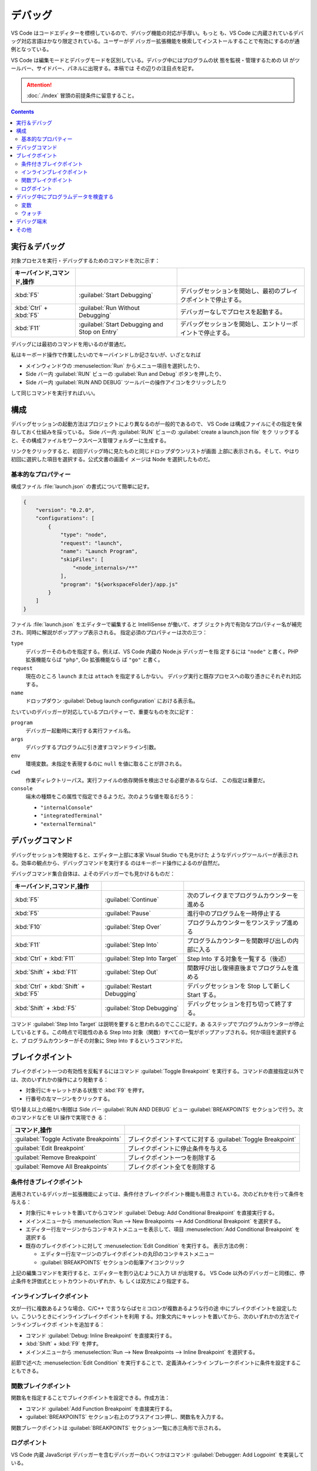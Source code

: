 ======================================================================
デバッグ
======================================================================

VS Code はコードエディターを標榜しているので、デバッグ機能の対応が手厚い。もっと
も、VS Code に内蔵されているデバッグ対応言語はかなり限定されている。ユーザーがデ
バッガー拡張機能を検索してインストールすることで有効にするのが通例となっている。

VS Code は編集モードとデバッグモードを区別している。デバッグ中にはプログラムの状
態を監視・管理するための UI がツールバー、サイドバー、パネルに出現する。本稿では
その辺りの注目点を記す。

.. attention::

   :doc:`./index` 冒頭の前提条件に留意すること。

.. contents::

実行＆デバッグ
=======================================================================

対象プロセスを実行・デバッグするためのコマンドを次に示す：

.. csv-table::
   :delim: @
   :header: キーバインド,コマンド,操作

   :kbd:`F5` @ :guilabel:`Start Debugging` @ デバッグセッションを開始し、最初のブレイクポイントで停止する。
   :kbd:`Ctrl` + :kbd:`F5` @ :guilabel:`Run Without Debugging` @ デバッガーなしでプロセスを起動する。
   :kbd:`F11` @ :guilabel:`Start Debugging and Stop on Entry` @ デバッグセッションを開始し、エントリーポイントで停止する。

デバッグには最初のコマンドを用いるのが普通だ。

私はキーボード操作で作業したいのでキーバインドしか記さないが、いざとなれば

* メインウィンドウの :menuselection:`Run` からメニュー項目を選択したり、
* Side バー内 :guilabel:`RUN` ビューの :guilabel:`Run and Debug` ボタンを押したり、
* Side バー内 :guilabel:`RUN AND DEBUG` ツールバーの操作アイコンをクリックしたり

して同じコマンドを実行すればいい。

構成
=======================================================================

デバッグセッションの起動方法はプロジェクトにより異なるのが一般的であるので、
VS Code は構成ファイルにその指定を保存しておく仕組みを採っている。
Side バー内 :guilabel:`RUN` ビューの :guilabel:`create a launch.json file` をク
リックすると、その構成ファイルをワークスペース管理フォルダーに生成する。

リンクをクリックすると、初回デバッグ時に見たものと同じドロップダウンリストが画面
上部に表示される。そして、やはり初回に選択した項目を選択する。公式文書の画面イ
メージは Node を選択したものだ。

基本的なプロパティー
-----------------------------------------------------------------------

構成ファイル :file:`launch.json` の書式について簡単に記す。

.. code:: json

   {
       "version": "0.2.0",
       "configurations": [
           {
               "type": "node",
               "request": "launch",
               "name": "Launch Program",
               "skipFiles": [
                   "<node_internals>/**"
               ],
               "program": "${workspaceFolder}/app.js"
           }
       ]
   }

ファイル :file:`launch.json` をエディターで編集すると IntelliSense が働いて、オブ
ジェクト内で有効なプロパティー名が補完され、同時に解説がポップアップ表示される。
指定必須のプロパティーは次の三つ：

``type``
    デバッガーそのものを指定する。例えば、VS Code 内蔵の Node.js デバッガーを指
    定するには ``"node"`` と書く。PHP 拡張機能ならば ``"php"``, Go 拡張機能なら
    ば ``"go"`` と書く。

``request``
    現在のところ ``launch`` または ``attach`` を指定するしかない。
    デバッグ実行と既存プロセスへの取り憑きにそれぞれ対応する。

``name``
    ドロップダウン :guilabel:`Debug launch configuration` における表示名。

たいていのデバッガーが対応しているプロパティーで、重要なものを次に記す：

``program``
    デバッガー起動時に実行する実行ファイル名。

``args``
    デバッグするプログラムに引き渡すコマンドライン引数。

``env``
    環境変数。未指定を表現するのに ``null`` を値に取ることが許される。

``cwd``
    作業ディレクトリーパス。実行ファイルの依存関係を検出させる必要があるならば、
    この指定は重要だ。

``console``
    端末の種類をこの属性で指定できるようだ。次のような値を取るだろう：

    * ``"internalConsole"``
    * ``"integratedTerminal"``
    * ``"externalTerminal"``

デバッグコマンド
=======================================================================

デバッグセッションを開始すると、エディター上部に本家 Visual Studio でも見かけた
ようなデバッグツールバーが表示される。効率の観点から、デバッグコマンドを実行する
のはキーボード操作によるのが自然だ。

デバッグコマンド集合自体は、よそのデバッガーでも見かけるものだ：

.. csv-table::
   :delim: @
   :header: キーバインド,コマンド,操作

   :kbd:`F5` @ :guilabel:`Continue` @ 次のブレイクまでプログラムカウンターを進める
   :kbd:`F5` @ :guilabel:`Pause` @ 進行中のプログラムを一時停止する
   :kbd:`F10` @ :guilabel:`Step Over` @ プログラムカウンターをワンステップ進める
   :kbd:`F11` @ :guilabel:`Step Into` @ プログラムカウンターを関数呼び出しの内部に入る
   :kbd:`Ctrl` + :kbd:`F11` @ :guilabel:`Step Into Target` @ Step Into する対象を一覧する（後述）
   :kbd:`Shift` + :kbd:`F11` @ :guilabel:`Step Out` @ 関数呼び出し復帰直後までプログラムを進める
   :kbd:`Ctrl` + :kbd:`Shift` + :kbd:`F5` @ :guilabel:`Restart Debugging` @ デバッグセッションを Stop して新しく Start する。
   :kbd:`Shift` + :kbd:`F5` @ :guilabel:`Stop Debugging` @ デバッグセッションを打ち切って終了する。

コマンド :guilabel:`Step Into Target` は説明を要すると思われるのでここに記す。あ
るステップでプログラムカウンターが停止しているとする。この時点で可能性のある
Step Into 対象（関数）すべての一覧がポップアップされる。何か項目を選択すると、プ
ログラムカウンターがその対象に Step Into するというコマンドだ。

ブレイクポイント
=======================================================================

ブレイクポイント一つの有効性を反転するにはコマンド :guilabel:`Toggle Breakpoint`
を実行する。コマンドの直接指定以外では、次のいずれかの操作により発動する：

* 対象行にキャレットがある状態で :kbd:`F9` を押す。
* 行番号の左マージンをクリックする。

切り替え以上の細かい制御は Side バー :guilabel:`RUN AND DEBUG` ビュー
:guilabel:`BREAKPOINTS` セクションで行う。次のコマンドなどを UI 操作で実現でき
る：

.. csv-table::
   :delim: @
   :header: コマンド,操作

   :guilabel:`Toggle Activate Breakpoints` @ ブレイクポイントすべてに対する :guilabel:`Toggle Breakpoint`
   :guilabel:`Edit Breakpoint` @ ブレイクポイントに停止条件を与える
   :guilabel:`Remove Breakpoint` @ ブレイクポイント一つを削除する
   :guilabel:`Remove All Breakpoints` @ ブレイクポイント全てを削除する

条件付きブレイクポイント
-----------------------------------------------------------------------

適用されているデバッガー拡張機能によっては、条件付きブレイクポイント機能も用意さ
れている。次のどれかを行って条件を与える：

* 対象行にキャレットを置いてからコマンド :guilabel:`Debug: Add Conditional Breakpoint`
  を直接実行する。
* メインメニューから
  :menuselection:`Run --> New Breakpoints --> Add Conditional Breakpoint`
  を選択する。
* エディター行左マージンからコンテキストメニューを表示して、項目
  :menuselection:`Add Conditional Breakpoint` を選択する
* 既存のブレイクポイントに対して :menuselection:`Edit Condition` を実行する。
  表示方法の例：

  * エディター行左マージンのブレイクポイントの丸印のコンテキストメニュー
  * :guilabel:`BREAKPOINTS` セクションの鉛筆アイコンクリック

上記の編集コマンドを実行すると、エディターを割り込むように入力 UI が出現する。
VS Code 以外のデバッガーと同様に、停止条件を評価式とヒットカウントのいずれか、も
しくは双方により指定する。

インラインブレイクポイント
-----------------------------------------------------------------------

文が一行に複数あるような場合、C/C++ で言うならばセミコロンが複数あるような行の途
中にブレイクポイントを設定したい。こういうときにインラインブレイクポイントを利用
する。対象文内にキャレットを置いてから、次のいずれかの方法でインラインブレイクポ
イントを追加する：

* コマンド :guilabel:`Debug: Inline Breakpoint` を直接実行する。
* :kbd:`Shift` + :kbd:`F9` を押す。
* メインメニューから :menuselection:`Run --> New Breakpoints --> Inline Breakpoint`
  を選択する。

前節で述べた :menuselection:`Edit Condition` を実行することで、定義済みインライ
ンブレークポイントに条件を設定することもできる。

関数ブレイクポイント
-----------------------------------------------------------------------

関数名を指定することでブレイクポイントを設定できる。作成方法：

* コマンド :guilabel:`Add Function Breakpoint` を直接実行する。
* :guilabel:`BREAKPOINTS` セクション右上のプラスアイコン押し、関数名を入力する。

関数ブレークポイントは :guilabel:`BREAKPOINTS` セクション一覧に赤三角形で示される。

ログポイント
-----------------------------------------------------------------------

VS Code 内蔵 JavaScript デバッガーを含むデバッガーのいくつかはコマンド
:guilabel:`Debugger: Add Logpoint` を実装している。

ログポイントとは、事前に定義しておいた書式の文字列をログ出力するようなブレイクポ
イントだ。この文字列は JavaScript の fstring の要領で中括弧内に評価式を含むこと
ができる。

デバッグ中にプログラムデータを検査する
=======================================================================

変数
-----------------------------------------------------------------------

デバッグ実行中に特定の変数の値をチェックするには、次の方法がある：

* :guilabel:`RUN AND DEBUG` ビュー :guilabel:`VARIABLES` セクションにある変数の
  表示をチェックする。
* エディターで変数にマウスをホバーすると現れるツールチップをチェックする。

:guilabel:`VARIABLES` ビューの変数に関するコンテキストメニューには、変数にアクセ
スする有用なコマンドがある。

.. csv-table::
   :delim: @
   :header: コマンド,操作

   :menuselection:`Set Value` @ 現時点での変数の値を任意に変更する
   :menuselection:`Copy Value` @ 値をクリップボードにコピーする
   :menuselection:`Copy as Expression` @ 識別子や評価式をクリップボードにコピーする

ウォッチ
-----------------------------------------------------------------------

変数というより、それを含む式の評価を動的にチェックしたいことがある。それには
:guilabel:`RUN AND DEBUG` ビュー :guilabel:`WATCH` セクションを利用する。次のい
ずれかの方法で項目を追加する：

* :guilabel:`WATCH` セクションの :guilabel:`Add Expression` アイコンをクリックし
  て式を直接追加する
* :guilabel:`VARIABLES` セクションの項目コンテキストメニューから
  :menuselection:`Add to Watch` を選択する

不要になった項目は Remove 系コマンド各種で削除すればいい。

デバッグ端末
=======================================================================

デバッグ中のシンボルを用いた式をデバッグ端末で評価することができる。

デバッグ端末の表示状態を切り替えるコマンドは :guilabel:`View: Toggle Debug Console`
だ。コマンドを実行するには次のいずれかでよい：

* 直接実行する
* メインメニューの :menuselection:`View --> Debug Console` を選択する
* :guilabel:`Debug` ペインで :guilabel:`DEBUG CONSOLE` タブの表示を切り替える
* :kbd:`Ctrl` + :kbd:`Shift` + :kbd:`Y` を押す

式を最下部のテキストボックスに入力して :kbd:`Enter` を押すと、入力した式が評価さ
れる。Google Chrome 開発者ツールのそれと異なり、入力部と出力部が同一でない。

テキストボックスで改行文字を入力する場合は :kbd:`Shift` + :kbd:`Enter` を押す。

テキストボックスにはエディターの言語モードが適用され、キーワード着色などの固有機
能が有効だ。これが便利かというとそうでもなく、括弧の補完などが有効だと邪魔になる。

その他
=======================================================================

私がまだ必要としていない機能群を以下に記しておく。

構成ファイル :file:`launch.json` での高度な属性設定
    基本的な設定はもちろん必要だ。

複数対象デバッグ
    クライアントサーバーシステムなど、複数のプロセスを含む複雑な
    状況に対応している。使用方法は、デバッグセッションを順次起動すると、後続セッ
    ションが走り始めると同時に、VS Code の UI が複数対象モードに切り替わる。

複合起動構成
    複数対象デバッグを実現するさらなる方法だ。構成には並行して起動する複数の起動
    設定の名前を記載する。オプションで、デバッグセッションそれぞれが開始する前に
    実行される ``preLaunchTask`` を指定することができる。フラグ ``stopAll``
    は、セッション一つを手動で終了させたときに、複合セッションすべても停止させる
    かどうかを指定するものだ。
